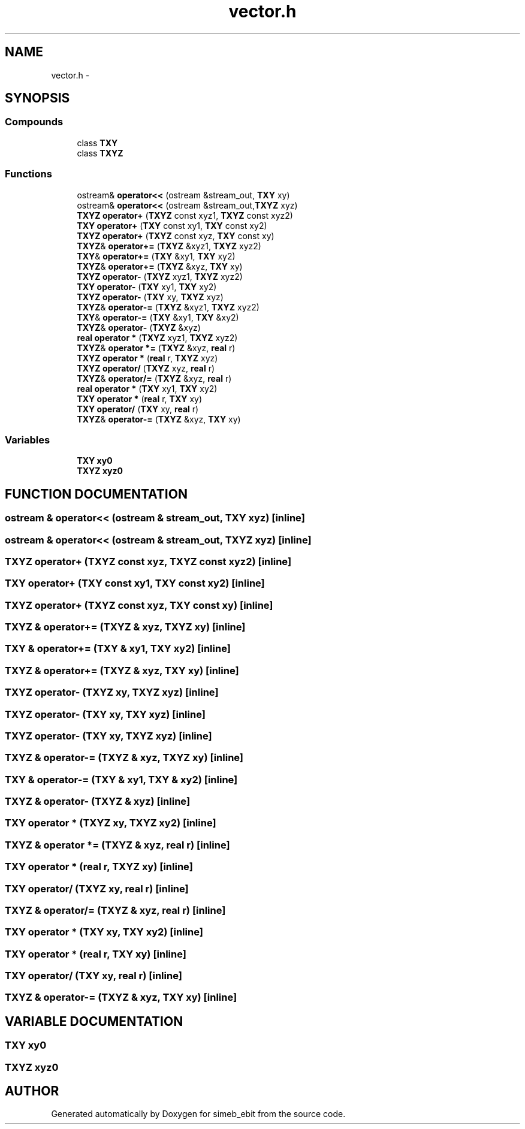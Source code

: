 .TH vector.h 3 "16 Dec 1999" "simeb_ebit" \" -*- nroff -*-
.ad l
.nh
.SH NAME
vector.h \- 
.SH SYNOPSIS
.br
.PP
.SS Compounds

.in +1c
.ti -1c
.RI "class \fBTXY\fR"
.br
.ti -1c
.RI "class \fBTXYZ\fR"
.br
.in -1c
.SS Functions

.in +1c
.ti -1c
.RI "ostream& \fBoperator<<\fR (ostream &stream_out, \fBTXY\fR xy)"
.br
.ti -1c
.RI "ostream& \fBoperator<<\fR (ostream &stream_out,\fBTXYZ\fR xyz)"
.br
.ti -1c
.RI "\fBTXYZ\fR \fBoperator+\fR (\fBTXYZ\fR const xyz1, \fBTXYZ\fR const xyz2)"
.br
.ti -1c
.RI "\fBTXY\fR \fBoperator+\fR (\fBTXY\fR const xy1, \fBTXY\fR const xy2)"
.br
.ti -1c
.RI "\fBTXYZ\fR \fBoperator+\fR (\fBTXYZ\fR const xyz, \fBTXY\fR const xy)"
.br
.ti -1c
.RI "\fBTXYZ\fR& \fBoperator+=\fR (\fBTXYZ\fR &xyz1, \fBTXYZ\fR xyz2)"
.br
.ti -1c
.RI "\fBTXY\fR& \fBoperator+=\fR (\fBTXY\fR &xy1, \fBTXY\fR xy2)"
.br
.ti -1c
.RI "\fBTXYZ\fR& \fBoperator+=\fR (\fBTXYZ\fR &xyz, \fBTXY\fR xy)"
.br
.ti -1c
.RI "\fBTXYZ\fR \fBoperator-\fR (\fBTXYZ\fR xyz1, \fBTXYZ\fR xyz2)"
.br
.ti -1c
.RI "\fBTXY\fR \fBoperator-\fR (\fBTXY\fR xy1, \fBTXY\fR xy2)"
.br
.ti -1c
.RI "\fBTXYZ\fR \fBoperator-\fR (\fBTXY\fR xy, \fBTXYZ\fR xyz)"
.br
.ti -1c
.RI "\fBTXYZ\fR& \fBoperator-=\fR (\fBTXYZ\fR &xyz1, \fBTXYZ\fR xyz2)"
.br
.ti -1c
.RI "\fBTXY\fR& \fBoperator-=\fR (\fBTXY\fR &xy1, \fBTXY\fR &xy2)"
.br
.ti -1c
.RI "\fBTXYZ\fR& \fBoperator-\fR (\fBTXYZ\fR &xyz)"
.br
.ti -1c
.RI "\fBreal\fR \fBoperator *\fR (\fBTXYZ\fR xyz1, \fBTXYZ\fR xyz2)"
.br
.ti -1c
.RI "\fBTXYZ\fR& \fBoperator *=\fR (\fBTXYZ\fR &xyz, \fBreal\fR r)"
.br
.ti -1c
.RI "\fBTXYZ\fR \fBoperator *\fR (\fBreal\fR r, \fBTXYZ\fR xyz)"
.br
.ti -1c
.RI "\fBTXYZ\fR \fBoperator/\fR (\fBTXYZ\fR xyz, \fBreal\fR r)"
.br
.ti -1c
.RI "\fBTXYZ\fR& \fBoperator/=\fR (\fBTXYZ\fR &xyz, \fBreal\fR r)"
.br
.ti -1c
.RI "\fBreal\fR \fBoperator *\fR (\fBTXY\fR xy1, \fBTXY\fR xy2)"
.br
.ti -1c
.RI "\fBTXY\fR \fBoperator *\fR (\fBreal\fR r, \fBTXY\fR xy)"
.br
.ti -1c
.RI "\fBTXY\fR \fBoperator/\fR (\fBTXY\fR xy, \fBreal\fR r)"
.br
.ti -1c
.RI "\fBTXYZ\fR& \fBoperator-=\fR (\fBTXYZ\fR &xyz, \fBTXY\fR xy)"
.br
.in -1c
.SS Variables

.in +1c
.ti -1c
.RI "\fBTXY\fR \fBxy0\fR"
.br
.ti -1c
.RI "\fBTXYZ\fR \fBxyz0\fR"
.br
.in -1c
.SH FUNCTION DOCUMENTATION
.PP 
.SS ostream & operator<< (ostream & stream_out, \fBTXY\fR xyz)\fC [inline]\fR
.PP
.SS ostream & operator<< (ostream & stream_out, \fBTXYZ\fR xyz)\fC [inline]\fR
.PP
.SS \fBTXYZ\fR operator+ (\fBTXYZ\fR const xyz, \fBTXYZ\fR const xyz2)\fC [inline]\fR
.PP
.SS \fBTXY\fR operator+ (\fBTXY\fR const xy1, \fBTXY\fR const xy2)\fC [inline]\fR
.PP
.SS \fBTXYZ\fR operator+ (\fBTXYZ\fR const xyz, \fBTXY\fR const xy)\fC [inline]\fR
.PP
.SS \fBTXYZ\fR & operator+= (\fBTXYZ\fR & xyz, \fBTXYZ\fR xy)\fC [inline]\fR
.PP
.SS \fBTXY\fR & operator+= (\fBTXY\fR & xy1, \fBTXY\fR xy2)\fC [inline]\fR
.PP
.SS \fBTXYZ\fR & operator+= (\fBTXYZ\fR & xyz, \fBTXY\fR xy)\fC [inline]\fR
.PP
.SS \fBTXYZ\fR operator- (\fBTXYZ\fR xy, \fBTXYZ\fR xyz)\fC [inline]\fR
.PP
.SS \fBTXYZ\fR operator- (\fBTXY\fR xy, \fBTXY\fR xyz)\fC [inline]\fR
.PP
.SS \fBTXYZ\fR operator- (\fBTXY\fR xy, \fBTXYZ\fR xyz)\fC [inline]\fR
.PP
.SS \fBTXYZ\fR & operator-= (\fBTXYZ\fR & xyz, \fBTXYZ\fR xy)\fC [inline]\fR
.PP
.SS \fBTXY\fR & operator-= (\fBTXY\fR & xy1, \fBTXY\fR & xy2)\fC [inline]\fR
.PP
.SS \fBTXYZ\fR & operator- (\fBTXYZ\fR & xyz)\fC [inline]\fR
.PP
.SS \fBTXY\fR operator * (\fBTXYZ\fR xy, \fBTXYZ\fR xy2)\fC [inline]\fR
.PP
.SS \fBTXYZ\fR & operator *= (\fBTXYZ\fR & xyz, \fBreal\fR r)\fC [inline]\fR
.PP
.SS \fBTXY\fR operator * (\fBreal\fR r, \fBTXYZ\fR xy)\fC [inline]\fR
.PP
.SS \fBTXY\fR operator/ (\fBTXYZ\fR xy, \fBreal\fR r)\fC [inline]\fR
.PP
.SS \fBTXYZ\fR & operator/= (\fBTXYZ\fR & xyz, \fBreal\fR r)\fC [inline]\fR
.PP
.SS \fBTXY\fR operator * (\fBTXY\fR xy, \fBTXY\fR xy2)\fC [inline]\fR
.PP
.SS \fBTXY\fR operator * (\fBreal\fR r, \fBTXY\fR xy)\fC [inline]\fR
.PP
.SS \fBTXY\fR operator/ (\fBTXY\fR xy, \fBreal\fR r)\fC [inline]\fR
.PP
.SS \fBTXYZ\fR & operator-= (\fBTXYZ\fR & xyz, \fBTXY\fR xy)\fC [inline]\fR
.PP
.SH VARIABLE DOCUMENTATION
.PP 
.SS \fBTXY\fR xy0
.PP
.SS \fBTXYZ\fR xyz0
.PP
.SH AUTHOR
.PP 
Generated automatically by Doxygen for simeb_ebit from the source code.